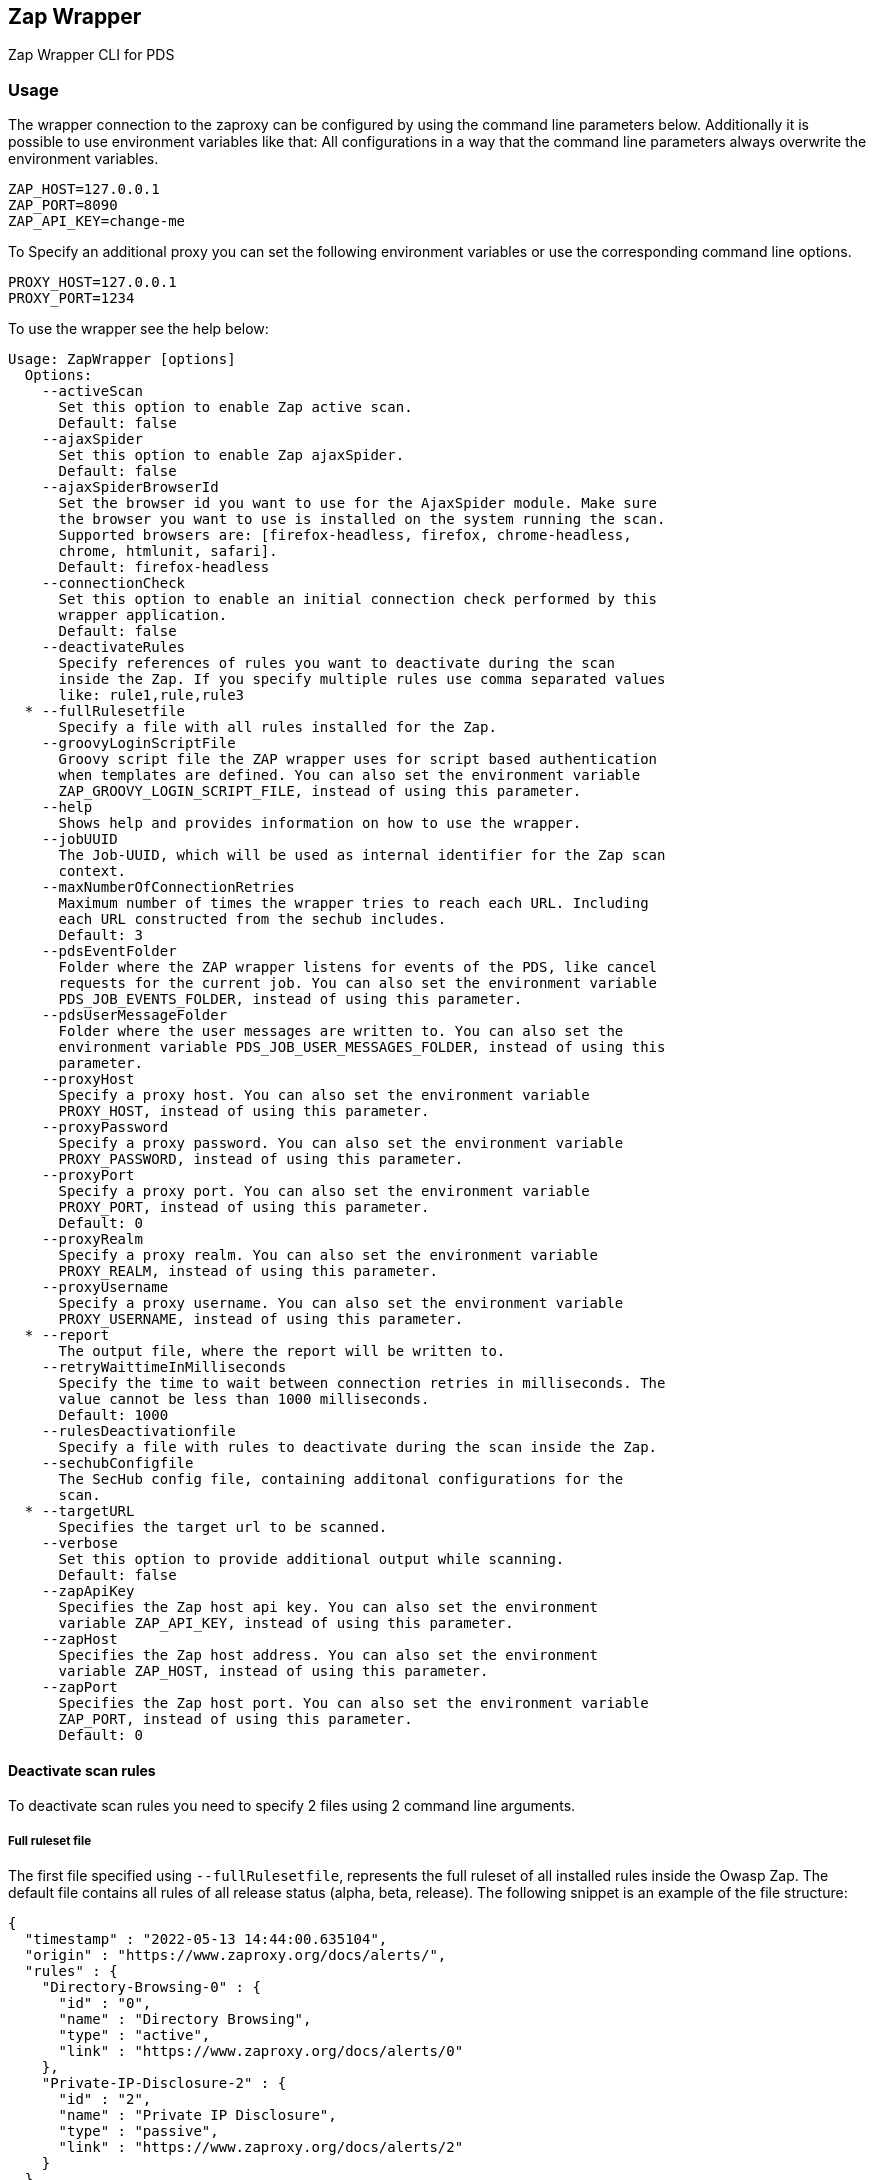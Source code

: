 // SPDX-License-Identifier: MIT
== Zap Wrapper

Zap Wrapper CLI for PDS

=== Usage

The wrapper connection to the zaproxy can be configured by using the command line parameters below. Additionally it is possible to use environment variables like that:
All configurations in a way that the command line parameters always overwrite the environment variables.

----
ZAP_HOST=127.0.0.1
ZAP_PORT=8090
ZAP_API_KEY=change-me
----

To Specify an additional proxy you can set the following environment variables or use the corresponding command line options.

----
PROXY_HOST=127.0.0.1
PROXY_PORT=1234
----

To use the wrapper see the help below:

----
Usage: ZapWrapper [options]
  Options:
    --activeScan
      Set this option to enable Zap active scan.
      Default: false
    --ajaxSpider
      Set this option to enable Zap ajaxSpider.
      Default: false
    --ajaxSpiderBrowserId
      Set the browser id you want to use for the AjaxSpider module. Make sure 
      the browser you want to use is installed on the system running the scan. 
      Supported browsers are: [firefox-headless, firefox, chrome-headless, 
      chrome, htmlunit, safari].
      Default: firefox-headless
    --connectionCheck
      Set this option to enable an initial connection check performed by this 
      wrapper application.
      Default: false
    --deactivateRules
      Specify references of rules you want to deactivate during the scan 
      inside the Zap. If you specify multiple rules use comma separated values 
      like: rule1,rule,rule3
  * --fullRulesetfile
      Specify a file with all rules installed for the Zap.
    --groovyLoginScriptFile
      Groovy script file the ZAP wrapper uses for script based authentication 
      when templates are defined. You can also set the environment variable 
      ZAP_GROOVY_LOGIN_SCRIPT_FILE, instead of using this parameter.
    --help
      Shows help and provides information on how to use the wrapper.
    --jobUUID
      The Job-UUID, which will be used as internal identifier for the Zap scan 
      context. 
    --maxNumberOfConnectionRetries
      Maximum number of times the wrapper tries to reach each URL. Including 
      each URL constructed from the sechub includes.
      Default: 3
    --pdsEventFolder
      Folder where the ZAP wrapper listens for events of the PDS, like cancel 
      requests for the current job. You can also set the environment variable 
      PDS_JOB_EVENTS_FOLDER, instead of using this parameter.
    --pdsUserMessageFolder
      Folder where the user messages are written to. You can also set the 
      environment variable PDS_JOB_USER_MESSAGES_FOLDER, instead of using this 
      parameter. 
    --proxyHost
      Specify a proxy host. You can also set the environment variable 
      PROXY_HOST, instead of using this parameter.
    --proxyPassword
      Specify a proxy password. You can also set the environment variable 
      PROXY_PASSWORD, instead of using this parameter.
    --proxyPort
      Specify a proxy port. You can also set the environment variable 
      PROXY_PORT, instead of using this parameter.
      Default: 0
    --proxyRealm
      Specify a proxy realm. You can also set the environment variable 
      PROXY_REALM, instead of using this parameter.
    --proxyUsername
      Specify a proxy username. You can also set the environment variable 
      PROXY_USERNAME, instead of using this parameter.
  * --report
      The output file, where the report will be written to.
    --retryWaittimeInMilliseconds
      Specify the time to wait between connection retries in milliseconds. The 
      value cannot be less than 1000 milliseconds.
      Default: 1000
    --rulesDeactivationfile
      Specify a file with rules to deactivate during the scan inside the Zap.
    --sechubConfigfile
      The SecHub config file, containing additonal configurations for the 
      scan. 
  * --targetURL
      Specifies the target url to be scanned.
    --verbose
      Set this option to provide additional output while scanning.
      Default: false
    --zapApiKey
      Specifies the Zap host api key. You can also set the environment 
      variable ZAP_API_KEY, instead of using this parameter.
    --zapHost
      Specifies the Zap host address. You can also set the environment 
      variable ZAP_HOST, instead of using this parameter.
    --zapPort
      Specifies the Zap host port. You can also set the environment variable 
      ZAP_PORT, instead of using this parameter.
      Default: 0
----

==== Deactivate scan rules

To deactivate scan rules you need to specify 2 files using 2 command line arguments.

===== Full ruleset file
The first file specified using `--fullRulesetfile`, 
represents the full ruleset of all installed rules inside the Owasp Zap. 
The default file contains all rules of all release status (alpha, beta, release).
The following snippet is an example of the file structure:

[source,json]
----
{
  "timestamp" : "2022-05-13 14:44:00.635104",
  "origin" : "https://www.zaproxy.org/docs/alerts/",
  "rules" : {
    "Directory-Browsing-0" : {
      "id" : "0",
      "name" : "Directory Browsing",
      "type" : "active",
      "link" : "https://www.zaproxy.org/docs/alerts/0"
    },
    "Private-IP-Disclosure-2" : {
      "id" : "2",
      "name" : "Private IP Disclosure",
      "type" : "passive",
      "link" : "https://www.zaproxy.org/docs/alerts/2"
    }
  }
}
----

The file above can be generated using the helper Python script link:src/main/resources/owaspzap-ruleset-helper/owaspzap_ruleset_helper.py[owaspzap_ruleset_helper.py].
Before using this script make sure to install the dependencies using link:src/main/resources/owaspzap-ruleset-helper/requirements.txt[requirements.txt].

If you do not wish to install this on your system, you can use a Python virtual environment.
Please refer to the official https://docs.python.org/3.10/tutorial/venv.html[*documentation*].
Depending on your default Python installation you might need to use `pip3`:

* `pip install -r requirements.txt`

The `owaspzap_ruleset_helper.py` has the following command line options:
----
 -h, --help            show this help message and exit
  --output-file OUTPUT_FILE
  --rule-release-status [{release,beta,alpha} ...]
                        Specify values separated by spaces like: release beta alpha
----

The parameter `--output-file` is required. Make sure the directory exists, since only the file is created if it does not exist.

With `--rule-release-status` you can specify which rules you want to include in the result.
If you do not specify any restrictions, rules of all release status are included.
This means `alpha`, `beta` and `release`. Please specify this values separated by spaces as shown above.


===== Deactivation file

Additionally you need to specify a file with `--rulesDeactivationfile`,
which represents the rule by using the `ref` part of the file above.
For this feature to work, make sure all of the specified rules are installed on your ZAP installation 
and set a file with `--fullRulesetfile` which contains all installed rules. 
The following snippet is an example of the file structure:

[source,json]
----
{
  "deactivatedRuleReferences" : [{
    "ref" : "Directory-Browsing-0",
    "info" : "Rule was deactivated because of ..."
  }, {
    "ref" : "Private-IP-Disclosure-2",
    "info" : "Rule was deactivated for testing reasons."
  }]
}
----

Additionally the rules to deactivate can be specified via command line using `--deactivateRules`. Please use comma separated values like:
----
$ java -jar sechub-pds-wrapperowaspzap-0.30.0.jar --deactivateRules Directory-Browsing-0,Private-IP-Disclosure-2
----
Another possibility to deactivate certain rules is the environment variable `ZAP_DEACTIVATED_RULE_REFERENCES`.
----
ZAP_DEACTIVATED_RULE_REFERENCES=Directory-Browsing-0,Private-IP-Disclosure-2
----
But if the command line parameter `--deactivateRules` is set, the wrapper ignores this environment variable.
The rules to deactivate specified via `--rulesDeactivationfile`, will always be added to the list of deactivated rules.
To set the env variable you can use `zap.deactivation.rule.references=Directory-Browsing-0,Private-IP-Disclosure-2`,
inside the executor config.


==== Groovy Script Login
To handle more complex authentication scenarios, the wrapper uses pre-defined groovy scripts.
The groovy authentication scripts have access to certain data from the wrapper application:

- An initialized selenium `FirefoxDriver` object that can be used directly
- An initialized selenium `WebDriverWait` object that can be used directly, implicitly using the firefox web driver
- An initialized selenium `JavascriptExecutor` object, which on default is the previously introduced `FirefoxDriver` 
- The `SecHubWebScanConfiguration` that was used to configure the scan
- The `TOTPGenerator` that can be used for two-factor-authentication
- The `user` configured for the authentication
- The `password` of the `user`
- The `loginUrl` necessary to authenticate.
- The `targetUrl`, which is the base URL specified for the scan.

The example script below shows how these bindings can be accessed and used. In the example script all bindings are listed, even the ones not used by the script.
The script can also be created completely without using anything of the pre-defined data.

The `TOTPGenerator` is an easy to use implementation of TOTP for two-factor-authentication if necessary. Using `totpGenerator.now()` returns the currently valid TOTP.
To make use of the script authentication the wrapper application expects a SecHub configuration json for the scan, which contains a template data definition and optionally a TOTP configuration.
See web scan example configurations for details.

WARNING: **The script should always ensure that the target URL is loaded in the browser at the end after the authentication because the caller needs to access the session data.**

The following example contains all available bindings, even if they are unused in the script below:

[source,groovy]
----
import static com.mercedesbenz.sechub.zapwrapper.scan.login.ZapScriptBindingKeys.*

import com.mercedesbenz.sechub.zapwrapper.util.TOTPGenerator

import org.openqa.selenium.firefox.FirefoxDriver
import org.openqa.selenium.support.ui.ExpectedConditions
import org.openqa.selenium.By
import org.openqa.selenium.support.ui.WebDriverWait
import org.openqa.selenium.JavascriptExecutor

import com.mercedesbenz.sechub.commons.model.SecHubWebScanConfiguration

// all available bindings
final FirefoxDriver firefox = binding.getVariable(FIREFOX_WEBDRIVER_KEY)
final WebDriverWait webdriverWait = binding.getVariable(FIREFOX_WEBDRIVER_WAIT_KEY)
final JavascriptExecutor javaScriptExecutor = binding.getVariable(JAVASCRIPTEXECUTOR_KEY)
final SecHubWebScanConfiguration sechubWebScanConfig = binding.getVariable(SECHUB_WEBSCAN_CONFIG_KEY)
final TOTPGenerator totpGenerator = binding.getVariable(TOTP_GENERATOR_KEY)

final String user = binding.getVariable(USER_KEY)
final String password = binding.getVariable(PASSWORD_KEY)
final String loginUrl = binding.getVariable(LOGIN_URL_KEY)
final String targetUrl = binding.getVariable(TARGET_URL_KEY)

// example authentication script steps
firefox.get(loginUrl)

webdriverWait.until(ExpectedConditions.presenceOfElementLocated(By.cssSelector(".close-dialog"))).click()
webdriverWait.until(ExpectedConditions.presenceOfElementLocated(By.id("email"))).sendKeys(user)
webdriverWait.until(ExpectedConditions.presenceOfElementLocated(By.id("password"))).sendKeys(password)
webdriverWait.until(ExpectedConditions.presenceOfElementLocated(By.id("loginButton"))).click()
webdriverWait.until(ExpectedConditions.presenceOfElementLocated(By.id("otp"))).sendKeys(totpGenerator.now())
webdriverWait.until(ExpectedConditions.presenceOfElementLocated(By.id("submitOtp"))).click()
----